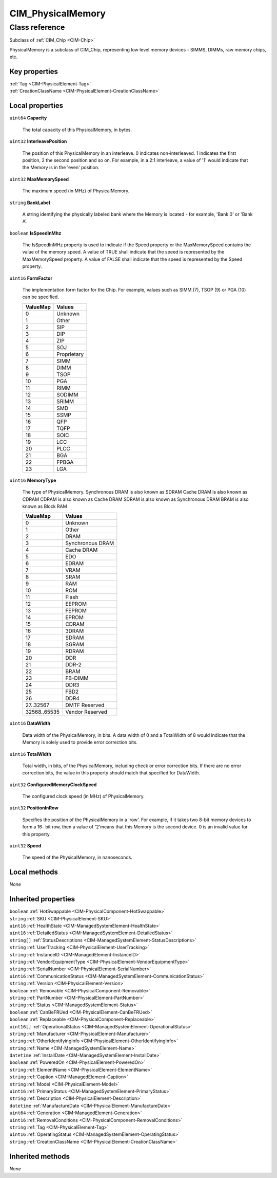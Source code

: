 .. _CIM-PhysicalMemory:

CIM_PhysicalMemory
------------------

Class reference
===============
Subclass of :ref:`CIM_Chip <CIM-Chip>`

PhysicalMemory is a subclass of CIM_Chip, representing low level memory devices - SIMMS, DIMMs, raw memory chips, etc.


Key properties
^^^^^^^^^^^^^^

| :ref:`Tag <CIM-PhysicalElement-Tag>`
| :ref:`CreationClassName <CIM-PhysicalElement-CreationClassName>`

Local properties
^^^^^^^^^^^^^^^^

.. _CIM-PhysicalMemory-Capacity:

``uint64`` **Capacity**

    The total capacity of this PhysicalMemory, in bytes.

    
.. _CIM-PhysicalMemory-InterleavePosition:

``uint32`` **InterleavePosition**

    The position of this PhysicalMemory in an interleave. 0 indicates non-interleaved. 1 indicates the first position, 2 the second position and so on. For example, in a 2:1 interleave, a value of '1' would indicate that the Memory is in the 'even' position.

    
.. _CIM-PhysicalMemory-MaxMemorySpeed:

``uint32`` **MaxMemorySpeed**

    The maximum speed (in MHz) of PhysicalMemory.

    
.. _CIM-PhysicalMemory-BankLabel:

``string`` **BankLabel**

    A string identifying the physically labeled bank where the Memory is located - for example, 'Bank 0' or 'Bank A'.

    
.. _CIM-PhysicalMemory-IsSpeedInMhz:

``boolean`` **IsSpeedInMhz**

    The IsSpeedInMHz property is used to indicate if the Speed property or the MaxMemorySpeed contains the value of the memory speed. A value of TRUE shall indicate that the speed is represented by the MaxMemorySpeed property. A value of FALSE shall indicate that the speed is represented by the Speed property.

    
.. _CIM-PhysicalMemory-FormFactor:

``uint16`` **FormFactor**

    The implementation form factor for the Chip. For example, values such as SIMM (7), TSOP (9) or PGA (10) can be specified.

    
    ======== ===========
    ValueMap Values     
    ======== ===========
    0        Unknown    
    1        Other      
    2        SIP        
    3        DIP        
    4        ZIP        
    5        SOJ        
    6        Proprietary
    7        SIMM       
    8        DIMM       
    9        TSOP       
    10       PGA        
    11       RIMM       
    12       SODIMM     
    13       SRIMM      
    14       SMD        
    15       SSMP       
    16       QFP        
    17       TQFP       
    18       SOIC       
    19       LCC        
    20       PLCC       
    21       BGA        
    22       FPBGA      
    23       LGA        
    ======== ===========
    
.. _CIM-PhysicalMemory-MemoryType:

``uint16`` **MemoryType**

    The type of PhysicalMemory. Synchronous DRAM is also known as SDRAM Cache DRAM is also known as CDRAM CDRAM is also known as Cache DRAM SDRAM is also known as Synchronous DRAM BRAM is also known as Block RAM

    
    ============ ================
    ValueMap     Values          
    ============ ================
    0            Unknown         
    1            Other           
    2            DRAM            
    3            Synchronous DRAM
    4            Cache DRAM      
    5            EDO             
    6            EDRAM           
    7            VRAM            
    8            SRAM            
    9            RAM             
    10           ROM             
    11           Flash           
    12           EEPROM          
    13           FEPROM          
    14           EPROM           
    15           CDRAM           
    16           3DRAM           
    17           SDRAM           
    18           SGRAM           
    19           RDRAM           
    20           DDR             
    21           DDR-2           
    22           BRAM            
    23           FB-DIMM         
    24           DDR3            
    25           FBD2            
    26           DDR4            
    27..32567    DMTF Reserved   
    32568..65535 Vendor Reserved 
    ============ ================
    
.. _CIM-PhysicalMemory-DataWidth:

``uint16`` **DataWidth**

    Data width of the PhysicalMemory, in bits. A data width of 0 and a TotalWidth of 8 would indicate that the Memory is solely used to provide error correction bits.

    
.. _CIM-PhysicalMemory-TotalWidth:

``uint16`` **TotalWidth**

    Total width, in bits, of the PhysicalMemory, including check or error correction bits. If there are no error correction bits, the value in this property should match that specified for DataWidth.

    
.. _CIM-PhysicalMemory-ConfiguredMemoryClockSpeed:

``uint32`` **ConfiguredMemoryClockSpeed**

    The configured clock speed (in MHz) of PhysicalMemory.

    
.. _CIM-PhysicalMemory-PositionInRow:

``uint32`` **PositionInRow**

    Specifies the position of the PhysicalMemory in a 'row'. For example, if it takes two 8-bit memory devices to form a 16- bit row, then a value of '2'means that this Memory is the second device. 0 is an invalid value for this property.

    
.. _CIM-PhysicalMemory-Speed:

``uint32`` **Speed**

    The speed of the PhysicalMemory, in nanoseconds.

    

Local methods
^^^^^^^^^^^^^

*None*

Inherited properties
^^^^^^^^^^^^^^^^^^^^

| ``boolean`` :ref:`HotSwappable <CIM-PhysicalComponent-HotSwappable>`
| ``string`` :ref:`SKU <CIM-PhysicalElement-SKU>`
| ``uint16`` :ref:`HealthState <CIM-ManagedSystemElement-HealthState>`
| ``uint16`` :ref:`DetailedStatus <CIM-ManagedSystemElement-DetailedStatus>`
| ``string[]`` :ref:`StatusDescriptions <CIM-ManagedSystemElement-StatusDescriptions>`
| ``string`` :ref:`UserTracking <CIM-PhysicalElement-UserTracking>`
| ``string`` :ref:`InstanceID <CIM-ManagedElement-InstanceID>`
| ``string`` :ref:`VendorEquipmentType <CIM-PhysicalElement-VendorEquipmentType>`
| ``string`` :ref:`SerialNumber <CIM-PhysicalElement-SerialNumber>`
| ``uint16`` :ref:`CommunicationStatus <CIM-ManagedSystemElement-CommunicationStatus>`
| ``string`` :ref:`Version <CIM-PhysicalElement-Version>`
| ``boolean`` :ref:`Removable <CIM-PhysicalComponent-Removable>`
| ``string`` :ref:`PartNumber <CIM-PhysicalElement-PartNumber>`
| ``string`` :ref:`Status <CIM-ManagedSystemElement-Status>`
| ``boolean`` :ref:`CanBeFRUed <CIM-PhysicalElement-CanBeFRUed>`
| ``boolean`` :ref:`Replaceable <CIM-PhysicalComponent-Replaceable>`
| ``uint16[]`` :ref:`OperationalStatus <CIM-ManagedSystemElement-OperationalStatus>`
| ``string`` :ref:`Manufacturer <CIM-PhysicalElement-Manufacturer>`
| ``string`` :ref:`OtherIdentifyingInfo <CIM-PhysicalElement-OtherIdentifyingInfo>`
| ``string`` :ref:`Name <CIM-ManagedSystemElement-Name>`
| ``datetime`` :ref:`InstallDate <CIM-ManagedSystemElement-InstallDate>`
| ``boolean`` :ref:`PoweredOn <CIM-PhysicalElement-PoweredOn>`
| ``string`` :ref:`ElementName <CIM-PhysicalElement-ElementName>`
| ``string`` :ref:`Caption <CIM-ManagedElement-Caption>`
| ``string`` :ref:`Model <CIM-PhysicalElement-Model>`
| ``uint16`` :ref:`PrimaryStatus <CIM-ManagedSystemElement-PrimaryStatus>`
| ``string`` :ref:`Description <CIM-PhysicalElement-Description>`
| ``datetime`` :ref:`ManufactureDate <CIM-PhysicalElement-ManufactureDate>`
| ``uint64`` :ref:`Generation <CIM-ManagedElement-Generation>`
| ``uint16`` :ref:`RemovalConditions <CIM-PhysicalComponent-RemovalConditions>`
| ``string`` :ref:`Tag <CIM-PhysicalElement-Tag>`
| ``uint16`` :ref:`OperatingStatus <CIM-ManagedSystemElement-OperatingStatus>`
| ``string`` :ref:`CreationClassName <CIM-PhysicalElement-CreationClassName>`

Inherited methods
^^^^^^^^^^^^^^^^^

*None*

